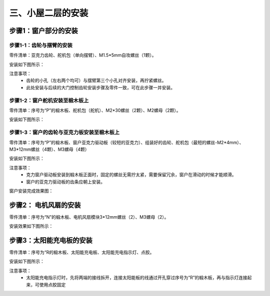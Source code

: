三、小屋二层的安装
===========================

步骤1：窗户部分的安装
---------------------------

步骤1-1：齿轮与摆臂的安装
^^^^^^^^^^^^^^^^^^^^^^^
零件清单：亚克力齿轮、舵机包（单向摆臂）、M1.5*5mm自攻螺丝（1颗）。

安装如下图所示：

.. image:: _static/齿轮摆臂安装图.png
   :alt: 窗户齿轮
   :align: center
   :width: 400px

注意事项：
 - 齿轮的小孔（左右两个均可）与摆臂第三个小孔对齐安装，再拧紧螺丝。
 - 此处安装与后续的大门控制齿轮安装步骤及零件一致，可在此步骤一并安装。

步骤1-2：窗户舵机安装至椴木板上
^^^^^^^^^^^^^^^^^^^^^^^^^^^^
零件清单：序号为“P”的椴木板、舵机包（舵机）、M2*30螺丝（2颗）、M2螺母（2颗）。

安装如下图所示：

.. image:: _static/舵机安装至椴木板.png
   :alt: 舵机安装至椴木板
   :align: center
   :width: 400px

步骤1-3：窗户的齿轮与亚克力板安装至椴木板上
^^^^^^^^^^^^^^^^^^^^^^^^^^^^
零件清单：序号为“P”的椴木板、窗户亚克力驱动板（较短的亚克力）、组装好的齿轮、舵机包（最短的螺丝-M2*4mm）、M3*12mm螺丝（4颗）、M3螺母（4颗）

安装如下图所示：

.. image:: _static/13.窗户亚克力安装.png
   :alt: 窗户亚克力安装
   :align: center
   :width: 400px

注意事项：
 - 克力窗户驱动板安装到椴木板正面时，固定的螺丝无需拧太紧，需要保留冗余，窗户在滑动的时候才能顺滑。
 - 窗户的亚克力驱动板的齿条应朝上安装。

窗户安装完成效果图：

.. image:: _static/窗户安装完成效果图.png
   :alt: 窗户安装完成效果图
   :align: center
   :width: 400px


步骤2： 电机风扇的安装
---------------------------
零件清单：序号为“N”的椴木板、电机风扇模块3*12mm螺丝（2）、M3螺母（2）。

安装效果如下图所示：

.. image:: _static/电机安装图.png
   :alt: 风扇安装
   :align: center
   :width: 400px

步骤3：太阳能充电板的安装
---------------------------
零件清单：序号为“R的椴木板、太阳能充电板、太阳能充电指示灯、点胶。

安装如下图所示：

.. image:: _static/太阳能安装图.png
   :alt: 太阳能安装
   :align: center
   :width: 400px


.. image:: _static/太阳能安装接线示意图.png
   :alt: 太阳能接线
   :align: center
   :width: 400px
   

注意事项：
 - 太阳能充电指示灯时，先将两端的接线拆开，连接太阳能板的线通过开孔穿过序号为“R”的椴木板，再与指示灯连接起来，可使用点胶固定